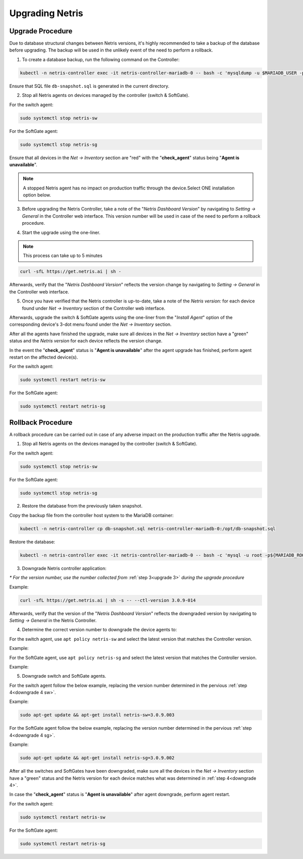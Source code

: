 .. meta::
    :description: Upgrading Netris

.. raw:: html

    <style> .green {color:#2fa84f} </style>
    <style> .red {color:red} </style>
  
.. role:: green

.. role:: red

****************
Upgrading Netris
****************

Upgrade Procedure
=================

Due to database structural changes between Netris versions, it's highly recommended to take a backup of the database before upgrading. The backup will be used in the unlikely event of the need to perform a rollback.

1. To create a database backup, run the following command on the Controller:

.. code-block:: shell-session

  kubectl -n netris-controller exec -it netris-controller-mariadb-0 -- bash -c 'mysqldump -u $MARIADB_USER -p${MARIADB_PASSWORD} $MARIADB_DATABASE' > db-snapshot.sql

Ensure that SQL file ``db-snapshot.sql`` is generated in the current directory.

2. Stop all Netris agents on devices managed by the controller (switch & SoftGate).

For the switch agent:

.. code-block:: shell-session

  sudo systemctl stop netris-sw

For the SoftGate agent:

.. code-block:: shell-session

  sudo systemctl stop netris-sg

Ensure that all devices in the *Net → Inventory* section are ":red:`red`" with the "**check_agent**" status being "**Agent is unavailable**".

.. note::
  
  A stopped Netris agent has no impact on production traffic through the device.Select ONE installation option below.

.. _upgrade 3:

3. Before upgrading the Netris Controller, take a note of the "*Netris Dashboard Version*" by navigating to *Setting → General* in the Controller web interface. This version number will be used in case of the need to perform a rollback procedure.

.. image:: /tutorials/images/netris_version_example.png
    :align: center
    :alt: Netris Version Example

4. Start the upgrade using the one-liner.

.. note::
  
  This process can take up to 5 minutes

.. code-block:: shell-session

  curl -sfL https://get.netris.ai | sh -

Afterwards, verify that the "*Netris Dashboard Version*" reflects the version change by navigating to *Setting → General* in the Controller web interface.

5. Once you have verified that the Netris controller is up-to-date, take a note of the *Netris version:* for each device found under *Net → Inventory* section of the Controller web interface.

Afterwards, upgrade the switch & SoftGate agents using the one-liner from the "*Install Agent*" option of the corresponding device's 3-dot menu found under the *Net → Inventory* section.

.. image:: /tutorials/images/install_agent.gif
    :align: center
    :alt: Install Agent

After all the agents have finished the upgrade, make sure all devices in the *Net → Inventory* section have a ":green:`green`" status and the *Netris version* for each device reflects the version change.

In the event the "**check_agent**" status is "**Agent is unavailable**" after the agent upgrade has finished, perform agent restart on the affected device(s).

For the switch agent:

.. code-block:: shell-session

  sudo systemctl restart netris-sw

For the SoftGate agent:

.. code-block:: shell-session

  sudo systemctl restart netris-sg

Rollback Procedure
==================

A rollback procedure can be carried out in case of any adverse impact on the production traffic after the Netris upgrade.

1. Stop all Netris agents on the devices managed by the controller (switch & SoftGate).

For the switch agent:

.. code-block:: shell-session

  sudo systemctl stop netris-sw

For the SoftGate agent:

.. code-block:: shell-session

  sudo systemctl stop netris-sg

2. Restore the database from the previously taken snapshot.

Copy the backup file from the controller host system to the MariaDB container:

.. code-block:: shell-session

  kubectl -n netris-controller cp db-snapshot.sql netris-controller-mariadb-0:/opt/db-snapshot.sql

Restore the database:

.. code-block:: shell-session

  kubectl -n netris-controller exec -it netris-controller-mariadb-0 -- bash -c 'mysql -u root -p${MARIADB_ROOT_PASSWORD} $MARIADB_DATABASE < /opt/db-snapshot.sql'

3. Downgrade Netris controller application:

`*` *For the version number, use the number collected from* :ref:`step 3<upgrade 3>` *during the upgrade procedure*

Example:

.. code-block:: shell-session

  curl -sfL https://get.netris.ai | sh -s -- --ctl-version 3.0.9-014

Afterwards, verify that the version of the "*Netris Dashboard Version*" reflects the downgraded version by navigating to *Setting → General* in the Netris Controller.

.. _downgrade 4:

4. Determine the correct version number to downgrade the device agents to:

.. _downgrade 4 sw:

For the switch agent, use ``apt policy netris-sw`` and select the latest version that matches the Controller version.

Example:

.. image:: /tutorials/images/sw_apt_policy.png
    :align: center
    :alt: SW Apt Policy Example


.. _downgrade 4 sg:

For the SoftGate agent, use ``apt policy netris-sg`` and select the latest version that matches the Controller version.

Example:

.. image:: /tutorials/images/sg_apt_policy.png
    :align: center
    :alt: SG Apt Policy Example

5. Downgrade switch and SoftGate agents.

For the switch agent follow the below example, replacing the version number determined in the pervious :ref:`step 4<downgrade 4 sw>`.

Example:

.. code-block:: shell-session

  sudo apt-get update && apt-get install netris-sw=3.0.9.003

For the SoftGate agent follow the below example, replacing the version number determined in the pervious :ref:`step 4<downgrade 4 sg>`.

Example:

.. code-block:: shell-session

  sudo apt-get update && apt-get install netris-sg=3.0.9.002

After all the switches and SoftGates have been downgraded, make sure all the devices in the *Net → Inventory* section have a ":green:`green`" status and the Netris version for each device matches what was determined in :ref:`step 4<downgrade 4>`.

In case the "**check_agent**" status is "**Agent is unavailable**" after agent downgrade, perform agent restart.

For the switch agent:

.. code-block:: shell-session

  sudo systemctl restart netris-sw

For the SoftGate agent:

.. code-block:: shell-session

  sudo systemctl restart netris-sg
